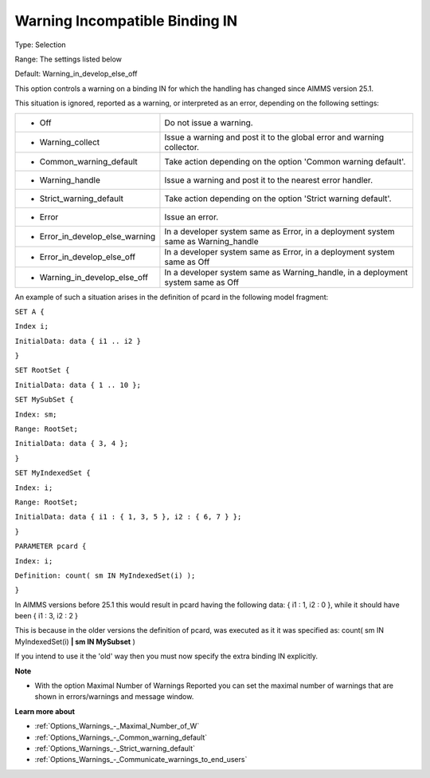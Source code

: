 

.. _Options_Compilation_-_Warning_Incompatible_binding_IN:


Warning Incompatible Binding IN
===============================



Type:	Selection	

Range:	The settings listed below	

Default:	Warning_in_develop_else_off	



This option controls a warning on a binding IN for which the handling has changed since AIMMS version 25.1.



This situation is ignored, reported as a warning, or interpreted as an error, depending on the following settings:




.. list-table::

   * - *	Off	
     - Do not issue a warning.
   * - *	Warning_collect
     - Issue a warning and post it to the global error and warning collector.
   * - *	Common_warning_default
     - Take action depending on the option 'Common warning default'.
   * - *	Warning_handle
     - Issue a warning and post it to the nearest error handler.
   * - *	Strict_warning_default
     - Take action depending on the option 'Strict warning default'.
   * - *	Error
     - Issue an error.
   * - *	Error_in_develop_else_warning
     - In a developer system same as Error, in a deployment system same as Warning_handle
   * - *	Error_in_develop_else_off
     - In a developer system same as Error, in a deployment system same as Off
   * - *	Warning_in_develop_else_off
     - In a developer system same as Warning_handle, in a deployment system same as Off




An example of such a situation arises in the definition of pcard in the following model fragment:



``SET A {`` 

``Index i;`` 

``InitialData: data { i1 .. i2 }`` 

``}`` 

``SET RootSet {`` 

``InitialData: data { 1 .. 10 };`` 

``SET MySubSet {`` 

``Index: sm;`` 

``Range: RootSet;`` 

``InitialData: data { 3, 4 };`` 

``}`` 

``SET MyIndexedSet {`` 

``Index: i;`` 

``Range: RootSet;`` 

``InitialData: data { i1 : { 1, 3, 5 }, i2 : { 6, 7 } };`` 

``}`` 

``PARAMETER pcard {`` 

``Index: i;`` 

``Definition: count( sm IN MyIndexedSet(i) );`` 

``}`` 



In AIMMS versions before 25.1 this would result in pcard having the following data: { i1 : 1, i2 : 0 }, while it should have been { i1 : 3, i2 : 2 }

This is because in the older versions the definition of pcard, was executed as it it was specified as: count( sm IN MyIndexedSet(i) **| sm IN MySubset**  )



If you intend to use it the 'old' way then you must now specify the extra binding IN explicitly.



**Note** 

*	With the option Maximal Number of Warnings Reported you can set the maximal number of warnings that are shown in errors/warnings and message window.




**Learn more about** 

*	:ref:`Options_Warnings_-_Maximal_Number_of_W` 
*	:ref:`Options_Warnings_-_Common_warning_default` 
*	:ref:`Options_Warnings_-_Strict_warning_default` 
*	:ref:`Options_Warnings_-_Communicate_warnings_to_end_users` 






